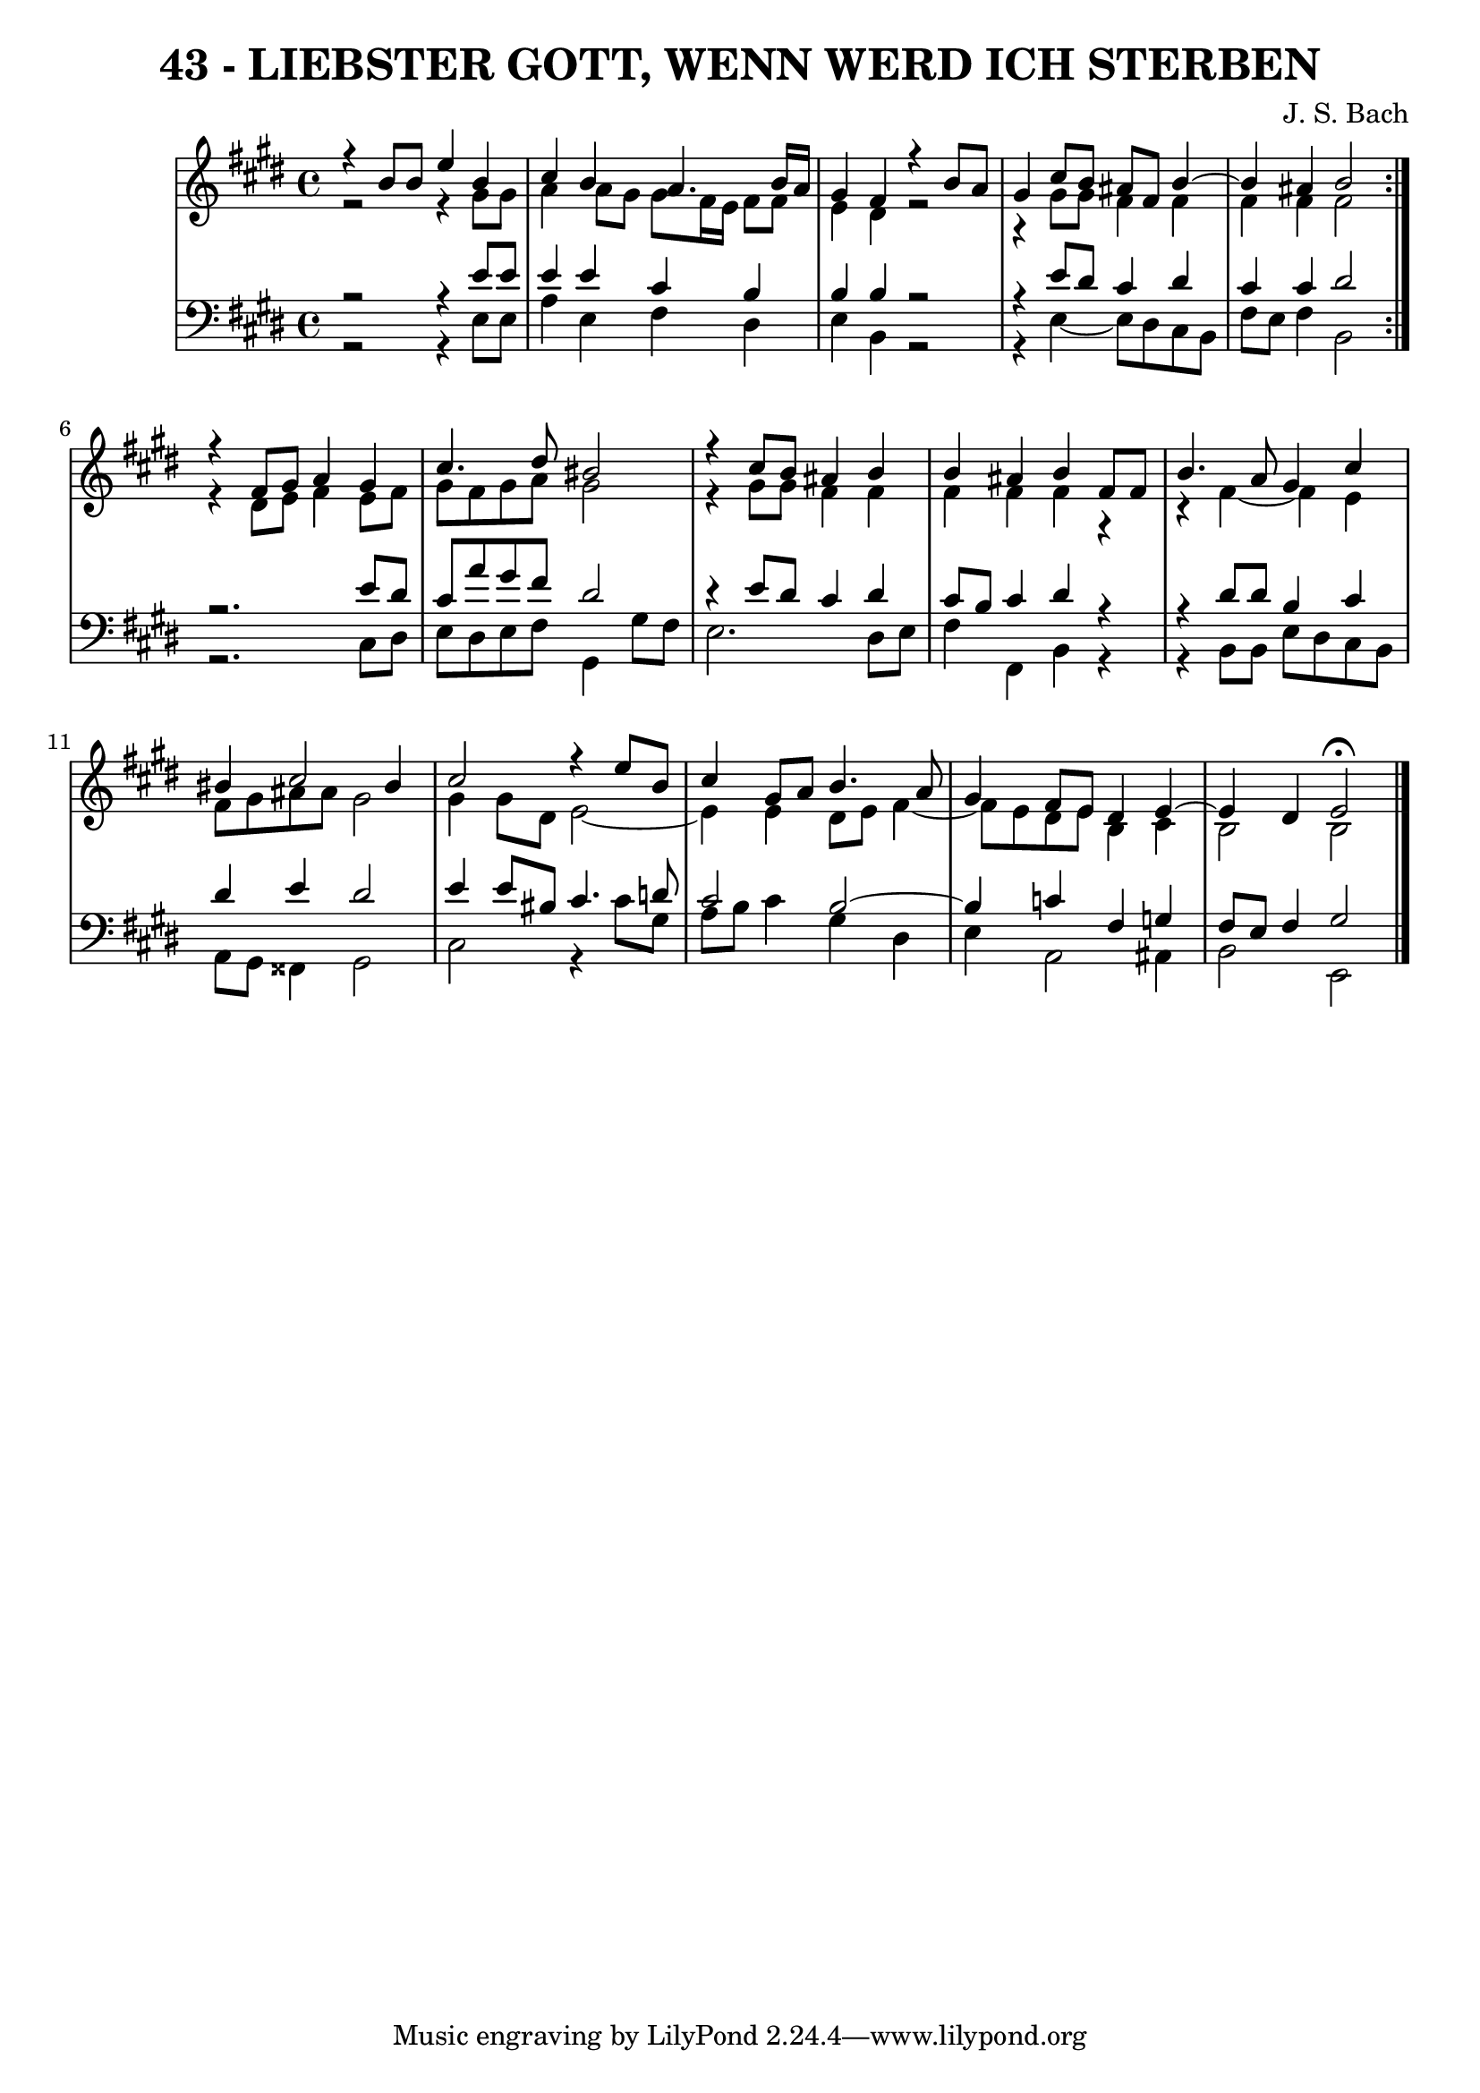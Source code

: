 \version "2.10.33"

\header {
  title = "43 - LIEBSTER GOTT, WENN WERD ICH STERBEN"
  subtittle = "BWV 8. Gott, wenn werd ich sterben / D. Vetter (1592-1662?)"
  composer = "J. S. Bach"
}

global =  {
  \time 4/4 
  \key e \major
}

soprano = \relative c {
  \repeat volta 2 {
    r4 b''8 b e4 b 
    cis b a4. b16 a 
    gis4 fis r4 b8 a 
    gis4 cis8 b ais fis b4~
    b ais4 b2 
  }
  r4 fis8 gis a4 gis 
  cis4. dis8 bis2 
  r4 cis8 b ais4 b 
  b ais b fis8 fis 
  b4. a8 gis4 cis 
  bis cis2 bis4 
  cis2 r4 e8 b 
  cis4 gis8 a b4. a8 
  gis4 fis8 e dis4 e4~
  e dis4 e2 \fermata 
}


alto = \relative c {
  \repeat volta 2 {
    r2 r4 gis''8 gis 
    a4 a8 gis gis fis16 e fis8 fis 
    e4 dis r2
    r4 gis8 gis fis4 fis 
    fis fis fis2 
  }
  r4 dis8 e fis4 e8 fis 
  gis fis gis a gis2 
  r4 gis8 gis fis4 fis 
  fis fis fis r4
  r4 fis~ fis e4 
  fis8 gis ais ais gis2 
  gis4 gis8 dis e2~
  e4 e4 dis8 e fis4~
  fis8 e8 dis e b4 cis 
  b2 b 
}


tenor = \relative c {
  \repeat volta 2 {
    r2 r4 e'8 e 
    e4 e cis b 
    b b r2
    r4 e8 dis cis4 dis 
    cis cis dis2 
  }
  r2. e8 dis 
  cis a' gis fis dis2 
  r4 e8 dis cis4 dis 
  cis8 b cis4 dis r
  r dis8 dis b4 cis 
  dis e dis2 
  e4 e8 bis cis4. d8 
  cis2 b2~
  b4 c4 fis, g 
  fis8 e fis4 gis2 
}


baixo = \relative c {
  \repeat volta 2 {
    r2 r4 e8 e 
    a4 e fis dis 
    e b r2
    r4 e4~ e8 dis8 cis b 
    fis' e fis4 b,2 
  }
  r2. cis8 dis 
  e dis e fis gis,4 gis'8 fis 
  e2. dis8 e 
  fis4 fis, b r
  r b8 b e dis cis b 
  a gis fisis4 gis2 
  cis r4 cis'8 gis 
  a b cis4 gis dis 
  e a,2 ais4 
  b2 e,
}




\score {
  <<
    \new StaffGroup <<
      \override StaffGroup.SystemStartBracket #'style = #'line 
      \new Staff {
        <<
          \global
          \new Voice = "soprano" { \voiceOne \soprano }
          \new Voice = "alto" { \voiceTwo \alto }
        >>
      }
      \new Staff {
        <<
          \global
          \clef "bass"
          \new Voice = "tenor" {\voiceOne \tenor }
          \new Voice = "baixo" { \voiceTwo \baixo \bar "|."}
        >>
      }
    >>
  >>
  \layout {}
  \midi {}
}
